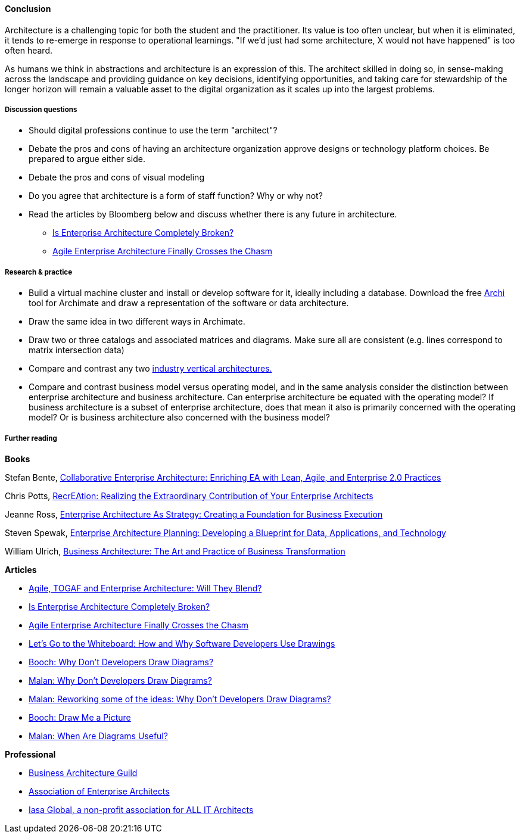 ==== Conclusion

Architecture is a challenging topic for both the student and the practitioner. Its value is too often unclear, but when it is eliminated, it tends to re-emerge in response to operational learnings. "If we'd just had some architecture, X would not have happened" is too often heard.

As humans we think in abstractions and architecture is an expression of this. The architect skilled in doing so, in sense-making across the landscape and providing guidance on key decisions, identifying opportunities, and taking care for stewardship of the longer horizon will remain a valuable asset to the digital organization as it scales up into the largest problems.

===== Discussion questions

* Should digital professions continue to use the term "architect"?
* Debate the pros and cons of having an architecture organization approve designs or technology platform choices. Be prepared to argue either side.
* Debate the pros and cons of visual modeling
* Do you agree that architecture is a form of staff function? Why or why not?
* Read the articles by Bloomberg below and discuss whether there is any future in architecture.
** http://www.forbes.com/sites/jasonbloomberg/2014/07/11/is-enterprise-architecture-completely-broken/#1febba552f30[Is Enterprise Architecture Completely Broken?]
** http://www.forbes.com/sites/jasonbloomberg/2014/07/23/agile-enterprise-architecture-finally-crosses-the-chasm/#224402cb3c77[Agile Enterprise Architecture Finally Crosses the Chasm]

===== Research & practice

* Build a virtual machine cluster and install or develop software for it, ideally including a database. Download the free http://www.archimatetool.com/[Archi] tool for Archimate and draw a representation of the software or data architecture.
* Draw the same idea in two different ways in Archimate.
* Draw two or three catalogs and associated matrices and diagrams. Make sure all are consistent (e.g. lines correspond to matrix intersection data)
* Compare and contrast any two xref:vertical-standards[industry vertical architectures.]
* Compare and contrast business model versus operating model, and in the same analysis consider the distinction between enterprise architecture and business architecture. Can enterprise architecture be equated with the operating model? If business architecture is a subset of enterprise architecture, does that mean it also is primarily concerned with the operating model? Or is business architecture also concerned with the business model?

===== Further reading

*Books*

Stefan Bente, https://www.goodreads.com/book/show/14788822-collaborative-enterprise-architecture[Collaborative Enterprise Architecture: Enriching EA with Lean, Agile, and Enterprise 2.0 Practices]

Chris Potts, https://www.goodreads.com/book/show/11655528-recreation[RecrEAtion: Realizing the Extraordinary Contribution of Your Enterprise Architects]

Jeanne Ross, https://www.goodreads.com/book/show/70137.Enterprise_Architecture_As_Strategy[Enterprise Architecture As Strategy: Creating a Foundation for Business Execution]

Steven Spewak, https://www.goodreads.com/book/show/223940.Enterprise_Architecture_Planning[Enterprise Architecture Planning: Developing a Blueprint for Data, Applications, and Technology]

William Ulrich, https://www.goodreads.com/book/show/11877561-business-architecture[Business Architecture: The Art and Practice of Business Transformation]

*Articles*

* https://www.itpreneurs.com/blog/agile-togaf-and-enterprise-architecture-will-they-blend/[Agile, TOGAF and Enterprise Architecture: Will They Blend?]

* http://www.forbes.com/sites/jasonbloomberg/2014/07/11/is-enterprise-architecture-completely-broken/#1febba552f30[Is Enterprise Architecture Completely Broken?]

* http://www.forbes.com/sites/jasonbloomberg/2014/07/23/agile-enterprise-architecture-finally-crosses-the-chasm/#224402cb3c77[Agile Enterprise Architecture Finally Crosses the Chasm]

* https://www.microsoft.com/en-us/research/wp-content/uploads/2016/02/p557-cherubini.pdf[Let’s Go to the Whiteboard: How and Why Software Developers Use Drawings]
* https://softvis.files.wordpress.com/2010/12/gradybooch-whydontdevelopersdrawdiagrams-softvis2010.pdf[Booch: Why Don’t Developers Draw Diagrams?]

* http://www.ruthmalan.com/Journal/2010/2010JournalOctober.htm#Why_Dont_Developers_Draw_Diagrams[Malan: Why Don't Developers Draw Diagrams?]

* http://www.ruthmalan.com/Journal/2010/2010JournalOctober.htm#Reworking_some_of_the_ideas:_Why_Dont_Developers_Draw_Diagrams[Malan: Reworking some of the ideas: Why Don't Developers Draw Diagrams?]

* http://search.proquest.com/openview/b0c1cf4f68c5b1d08ce290f75bb3c332/1?pq-origsite=gscholar[Booch: Draw Me a Picture]

* http://www.ruthmalan.com/journal/2011/2011JournalSeptember.htm#When_Are_Diagrams_Useful[Malan: When Are Diagrams Useful?]

*Professional*

* http://www.businessarchitectureguild.org/[Business Architecture Guild]
* https://www.globalaea.org/[Association of Enterprise Architects]
* http://iasaglobal.org/[Iasa Global, a non-profit association for ALL IT Architects]
